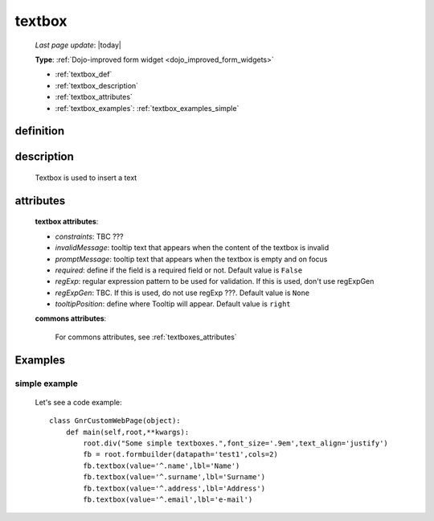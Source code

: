 .. _textbox:

=======
textbox
=======
    
    *Last page update*: |today|
    
    **Type**: :ref:`Dojo-improved form widget <dojo_improved_form_widgets>`
    
    * :ref:`textbox_def`
    * :ref:`textbox_description`
    * :ref:`textbox_attributes`
    * :ref:`textbox_examples`: :ref:`textbox_examples_simple`

.. _textbox_def:

definition
==========

    .. method:: textbox([**kwargs])
    
.. _textbox_description:

description
===========

    Textbox is used to insert a text
    
.. _textbox_attributes:

attributes
==========
    
    **textbox attributes**:
    
    * *constraints*: TBC ???
    * *invalidMessage*: tooltip text that appears when the content of the textbox is invalid
    * *promptMessage*: tooltip text that appears when the textbox is empty and on focus
    * *required*: define if the field is a required field or not. Default value is ``False``
    * *regExp*: regular expression pattern to be used for validation. If this is used, don't use regExpGen
    * *regExpGen*: TBC. If this is used, do not use regExp ???. Default value is ``None``
    * *tooltipPosition*: define where Tooltip will appear. Default value is ``right``

    **commons attributes**:

        For commons attributes, see :ref:`textboxes_attributes`

.. _textbox_examples:

Examples
========

.. _textbox_examples_simple:

simple example
--------------

    Let's see a code example::
    
        class GnrCustomWebPage(object):
            def main(self,root,**kwargs):
                root.div("Some simple textboxes.",font_size='.9em',text_align='justify')
                fb = root.formbuilder(datapath='test1',cols=2)
                fb.textbox(value='^.name',lbl='Name')
                fb.textbox(value='^.surname',lbl='Surname')
                fb.textbox(value='^.address',lbl='Address')
                fb.textbox(value='^.email',lbl='e-mail')
